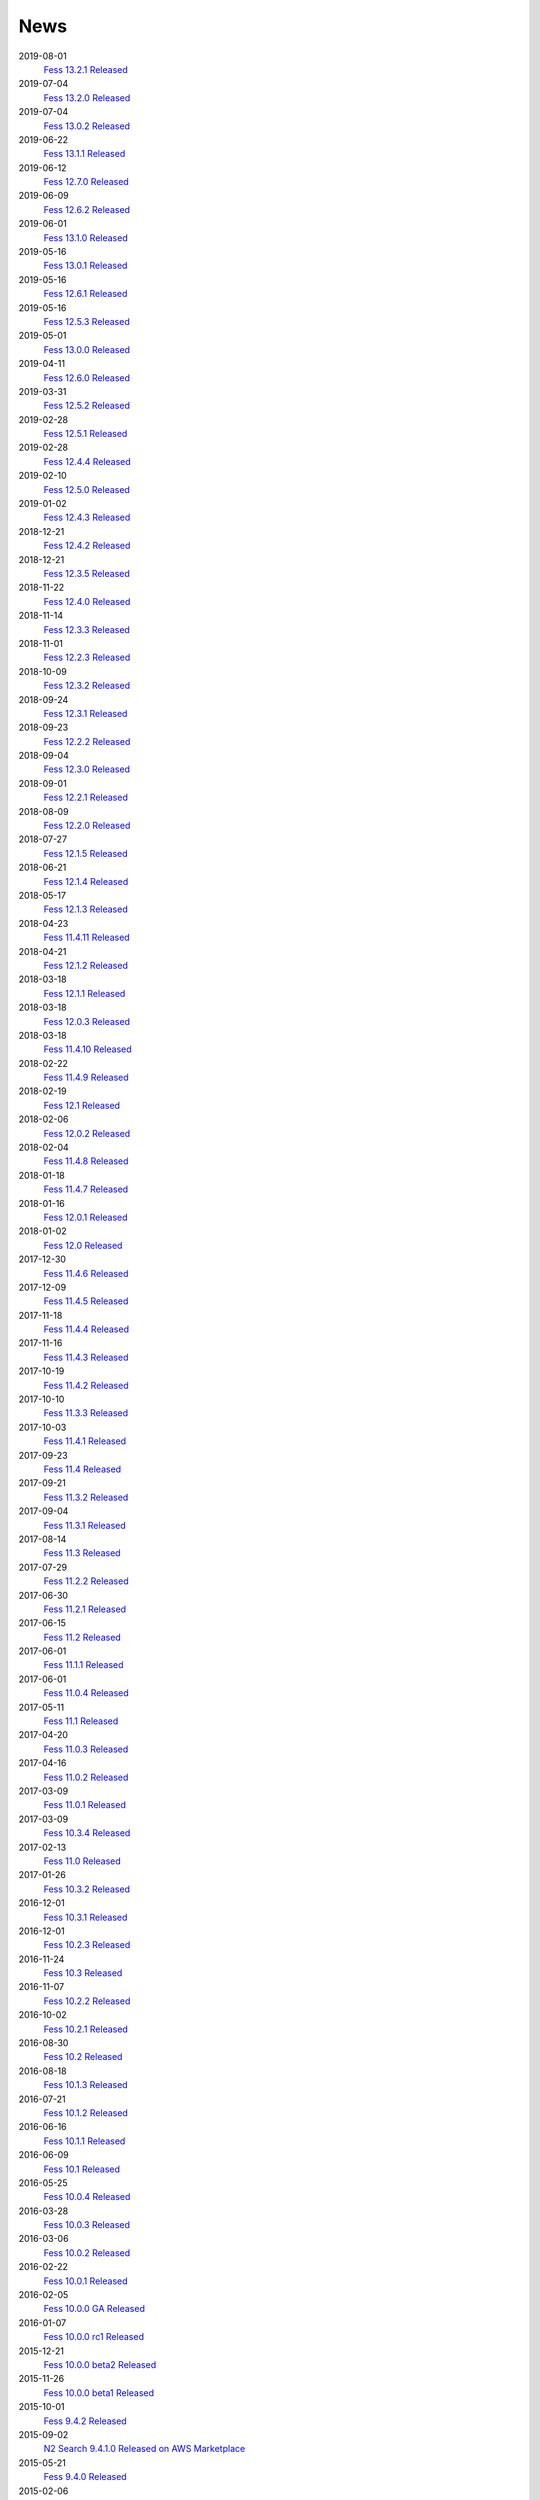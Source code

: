 ====
News
====

2019-08-01
    `Fess 13.2.1 Released <https://github.com/codelibs/fess/releases/tag/fess-13.2.1>`__

2019-07-04
    `Fess 13.2.0 Released <https://github.com/codelibs/fess/releases/tag/fess-13.2.0>`__

2019-07-04
    `Fess 13.0.2 Released <https://github.com/codelibs/fess/releases/tag/fess-13.0.2>`__

2019-06-22
    `Fess 13.1.1 Released <https://github.com/codelibs/fess/releases/tag/fess-13.1.1>`__

2019-06-12
    `Fess 12.7.0 Released <https://github.com/codelibs/fess/releases/tag/fess-12.7.0>`__

2019-06-09
    `Fess 12.6.2 Released <https://github.com/codelibs/fess/releases/tag/fess-12.6.2>`__

2019-06-01
    `Fess 13.1.0 Released <https://github.com/codelibs/fess/releases/tag/fess-13.1.0>`__

2019-05-16
    `Fess 13.0.1 Released <https://github.com/codelibs/fess/releases/tag/fess-13.0.1>`__

2019-05-16
    `Fess 12.6.1 Released <https://github.com/codelibs/fess/releases/tag/fess-12.6.1>`__

2019-05-16
    `Fess 12.5.3 Released <https://github.com/codelibs/fess/releases/tag/fess-12.5.3>`__

2019-05-01
    `Fess 13.0.0 Released <https://github.com/codelibs/fess/releases/tag/fess-13.0.0>`__

2019-04-11
    `Fess 12.6.0 Released <https://github.com/codelibs/fess/releases/tag/fess-12.6.0>`__

2019-03-31
    `Fess 12.5.2 Released <https://github.com/codelibs/fess/releases/tag/fess-12.5.2>`__

2019-02-28
    `Fess 12.5.1 Released <https://github.com/codelibs/fess/releases/tag/fess-12.5.1>`__

2019-02-28
    `Fess 12.4.4 Released <https://github.com/codelibs/fess/releases/tag/fess-12.4.4>`__

2019-02-10
    `Fess 12.5.0 Released <https://github.com/codelibs/fess/releases/tag/fess-12.5.0>`__

2019-01-02
    `Fess 12.4.3 Released <https://github.com/codelibs/fess/releases/tag/fess-12.4.3>`__

2018-12-21
    `Fess 12.4.2 Released <https://github.com/codelibs/fess/releases/tag/fess-12.4.2>`__

2018-12-21
    `Fess 12.3.5 Released <https://github.com/codelibs/fess/releases/tag/fess-12.3.5>`__

2018-11-22
    `Fess 12.4.0 Released <https://github.com/codelibs/fess/releases/tag/fess-12.4.0>`__

2018-11-14
    `Fess 12.3.3 Released <https://github.com/codelibs/fess/releases/tag/fess-12.3.3>`__

2018-11-01
    `Fess 12.2.3 Released <https://github.com/codelibs/fess/releases/tag/fess-12.2.3>`__

2018-10-09
    `Fess 12.3.2 Released <https://github.com/codelibs/fess/releases/tag/fess-12.3.2>`__

2018-09-24
    `Fess 12.3.1 Released <https://github.com/codelibs/fess/releases/tag/fess-12.3.1>`__

2018-09-23
    `Fess 12.2.2 Released <https://github.com/codelibs/fess/releases/tag/fess-12.2.2>`__

2018-09-04
    `Fess 12.3.0 Released <https://github.com/codelibs/fess/releases/tag/fess-12.3.0>`__

2018-09-01
    `Fess 12.2.1 Released <https://github.com/codelibs/fess/releases/tag/fess-12.2.1>`__

2018-08-09
    `Fess 12.2.0 Released <https://github.com/codelibs/fess/releases/tag/fess-12.2.0>`__

2018-07-27
    `Fess 12.1.5 Released <https://github.com/codelibs/fess/releases/tag/fess-12.1.5>`__

2018-06-21
    `Fess 12.1.4 Released <https://github.com/codelibs/fess/releases/tag/fess-12.1.4>`__

2018-05-17
    `Fess 12.1.3 Released <https://github.com/codelibs/fess/releases/tag/fess-12.1.3>`__

2018-04-23
    `Fess 11.4.11 Released <https://github.com/codelibs/fess/releases/tag/fess-11.4.11>`__

2018-04-21
    `Fess 12.1.2 Released <https://github.com/codelibs/fess/releases/tag/fess-12.1.2>`__

2018-03-18
    `Fess 12.1.1 Released <https://github.com/codelibs/fess/releases/tag/fess-12.1.1>`__ \

2018-03-18
    `Fess 12.0.3 Released <https://github.com/codelibs/fess/releases/tag/fess-12.0.3>`__ \

2018-03-18
    `Fess 11.4.10 Released <https://github.com/codelibs/fess/releases/tag/fess-11.4.10>`__

2018-02-22
    `Fess 11.4.9 Released <https://github.com/codelibs/fess/releases/tag/fess-11.4.9>`__

2018-02-19
    `Fess 12.1 Released <https://github.com/codelibs/fess/releases/tag/fess-12.1.0>`__

2018-02-06
    `Fess 12.0.2 Released <https://github.com/codelibs/fess/releases/tag/fess-12.0.2>`__

2018-02-04
    `Fess 11.4.8 Released <https://github.com/codelibs/fess/releases/tag/fess-11.4.8>`__

2018-01-18
    `Fess 11.4.7 Released <https://github.com/codelibs/fess/releases/tag/fess-11.4.7>`__

2018-01-16
    `Fess 12.0.1 Released <https://github.com/codelibs/fess/releases/tag/fess-12.0.1>`__

2018-01-02
    `Fess 12.0 Released <https://github.com/codelibs/fess/releases/tag/fess-12.0.0>`__

2017-12-30
    `Fess 11.4.6 Released <https://github.com/codelibs/fess/releases/tag/fess-11.4.6>`__

2017-12-09
    `Fess 11.4.5 Released <https://github.com/codelibs/fess/releases/tag/fess-11.4.5>`__

2017-11-18
    `Fess 11.4.4 Released <https://github.com/codelibs/fess/releases/tag/fess-11.4.4>`__

2017-11-16
    `Fess 11.4.3 Released <https://github.com/codelibs/fess/releases/tag/fess-11.4.3>`__

2017-10-19
    `Fess 11.4.2 Released <https://github.com/codelibs/fess/releases/tag/fess-11.4.2>`__

2017-10-10
    `Fess 11.3.3 Released <https://github.com/codelibs/fess/releases/tag/fess-11.3.3>`__

2017-10-03
    `Fess 11.4.1 Released <https://github.com/codelibs/fess/releases/tag/fess-11.4.1>`__

2017-09-23
    `Fess 11.4 Released <https://github.com/codelibs/fess/releases/tag/fess-11.4.0>`__

2017-09-21
    `Fess 11.3.2 Released <https://github.com/codelibs/fess/releases/tag/fess-11.3.2>`__

2017-09-04
    `Fess 11.3.1 Released <https://github.com/codelibs/fess/releases/tag/fess-11.3.1>`__

2017-08-14
    `Fess 11.3 Released <https://github.com/codelibs/fess/releases/tag/fess-11.3.0>`__

2017-07-29
    `Fess 11.2.2 Released <https://github.com/codelibs/fess/releases/tag/fess-11.2.2>`__

2017-06-30
    `Fess 11.2.1 Released <https://github.com/codelibs/fess/releases/tag/fess-11.2.1>`__

2017-06-15
    `Fess 11.2 Released <https://github.com/codelibs/fess/releases/tag/fess-11.2.0>`__

2017-06-01
    `Fess 11.1.1 Released <https://github.com/codelibs/fess/releases/tag/fess-11.1.1>`__

2017-06-01
    `Fess 11.0.4 Released <https://github.com/codelibs/fess/releases/tag/fess-11.0.4>`__

2017-05-11
    `Fess 11.1 Released <https://github.com/codelibs/fess/releases/tag/fess-11.1.0>`__

2017-04-20
    `Fess 11.0.3 Released <https://github.com/codelibs/fess/releases/tag/fess-11.0.3>`__

2017-04-16
    `Fess 11.0.2 Released <https://github.com/codelibs/fess/releases/tag/fess-11.0.2>`__

2017-03-09
    `Fess 11.0.1 Released <https://github.com/codelibs/fess/releases/tag/fess-11.0.1>`__

2017-03-09
    `Fess 10.3.4 Released <https://github.com/codelibs/fess/releases/tag/fess-10.3.4>`__

2017-02-13
    `Fess 11.0 Released <https://github.com/codelibs/fess/releases/tag/fess-11.0.0>`__

2017-01-26
    `Fess 10.3.2 Released <https://github.com/codelibs/fess/releases/tag/fess-10.3.2>`__

2016-12-01
    `Fess 10.3.1 Released <https://github.com/codelibs/fess/releases/tag/fess-10.3.1>`__

2016-12-01
    `Fess 10.2.3 Released <https://github.com/codelibs/fess/releases/tag/fess-10.2.3>`__

2016-11-24
    `Fess 10.3 Released <https://github.com/codelibs/fess/releases/tag/fess-10.3.0>`__

2016-11-07
    `Fess 10.2.2 Released <https://github.com/codelibs/fess/releases/tag/fess-10.2.2>`__

2016-10-02
    `Fess 10.2.1 Released <https://github.com/codelibs/fess/releases/tag/fess-10.2.1>`__

2016-08-30
    `Fess 10.2 Released <https://github.com/codelibs/fess/releases/tag/fess-10.2.0>`__

2016-08-18
    `Fess 10.1.3 Released <https://github.com/codelibs/fess/releases/tag/fess-10.1.3>`__

2016-07-21
    `Fess 10.1.2 Released <https://github.com/codelibs/fess/releases/tag/fess-10.1.2>`__

2016-06-16
    `Fess 10.1.1 Released <https://github.com/codelibs/fess/releases/tag/fess-10.1.1>`__

2016-06-09
    `Fess 10.1 Released <https://github.com/codelibs/fess/releases/tag/fess-10.1.0>`__

2016-05-25
    `Fess 10.0.4 Released <https://github.com/codelibs/fess/releases/tag/fess-10.0.4>`__

2016-03-28
    `Fess 10.0.3 Released <https://github.com/codelibs/fess/releases/tag/fess-10.0.3>`__

2016-03-06
    `Fess 10.0.2 Released <https://github.com/codelibs/fess/releases/tag/fess-10.0.2>`__

2016-02-22
    `Fess 10.0.1 Released <https://github.com/codelibs/fess/releases/tag/fess-10.0.1>`__

2016-02-05
    `Fess 10.0.0 GA Released <https://github.com/codelibs/fess/releases/tag/fess-10.0.0>`__

2016-01-07
    `Fess 10.0.0 rc1 Released <https://github.com/codelibs/fess/releases/tag/fess-10.0.0-rc1>`__

2015-12-21
    `Fess 10.0.0 beta2 Released <https://github.com/codelibs/fess/releases/tag/fess-10.0.0-beta2>`__

2015-11-26
    `Fess 10.0.0 beta1 Released <https://github.com/codelibs/fess/releases/tag/fess-10.0.0-beta1>`__

2015-10-01
    `Fess 9.4.2 Released <https://osdn.jp/projects/fess/releases/63287>`__

2015-09-02
    `N2 Search 9.4.1.0 Released on AWS Marketplace <https://aws.amazon.com/marketplace/pp/B014JFU5EW>`__

2015-05-21
    `Fess 9.4.0 Released <https://sourceforge.jp/projects/fess/releases/63287>`__

2015-02-06
    `Fess 9.3.3 Released <https://sourceforge.jp/projects/fess/releases/62196>`__

2014-11-06
    `Fess 9.3 Released <https://sourceforge.jp/projects/fess/releases/62196>`__

2014-06-28
    `Fess 9.2 Released <https://sourceforge.jp/projects/fess/releases/?package_id=9987>`__

2014-03-26
    `Fess 9.1 Released <https://sourceforge.jp/projects/fess/releases/?package_id=9987>`__

2014-02-07
    `Fess 9.0.0 Released <http://sourceforge.jp/projects/fess/news/24562>`__

2013-09-07
    `Fess 8.2.0 Released <http://sourceforge.jp/projects/fess/news/24407>`__

2013-05-13
    `Fess 8.1.0 Released <http://sourceforge.jp/projects/fess/news/24242>`__

2013-02-23
    `Fess 8.0.0 Released <http://sourceforge.jp/projects/fess/news/24130>`__

2012-11-27
    `Fess 7.0.2 Released <http://sourceforge.jp/forum/forum.php?forum_id=30360>`__

2012-09-09
    `Fess 7.0.1 Released <http://sourceforge.jp/forum/forum.php?forum_id=29825>`__

2012-08-03
    `Fess 7.0 Released <http://sourceforge.jp/forum/forum.php?forum_id=29619>`__

2012-03-02
    `Fess 6.0.0 Released <http://sourceforge.jp/forum/forum.php?forum_id=28523>`__

2011-12-15
    `Fess 5.0.0 Released <http://sourceforge.jp/forum/forum.php?forum_id=27851>`__

2010-12-19
    `Fess 4.0.0 Released <http://sourceforge.jp/forum/forum.php?forum_id=24913>`__

2010-11-08
    `Fess 4.0.0 beta Released <http://sourceforge.jp/forum/forum.php?forum_id=24538>`__

2010-08-31
    `Fess 3.1.3 Released <http://sourceforge.jp/forum/forum.php?forum_id=23991>`__

2010-07-08
    `Fess 3.1.2 Released <http://sourceforge.jp/forum/forum.php?forum_id=23534>`__

2010-07-08
    `Fess Client for iPhone App 1.0.0 Released <itms://itunes.apple.com/us/app/fess/id379788332?mt=8>`__

2010-06-09
    `Fess 3.1.1 Released <http://sourceforge.jp/forum/forum.php?forum_id=23266>`__

2010-05-30
    `Fess 3.1.0 Released <http://sourceforge.jp/forum/forum.php?forum_id=23147>`__

2010-01-16
    `Fess 2.0.0 Released <http://sourceforge.jp/forum/forum.php?forum_id=21723>`__

2009-12-09
    `Fess 1.1.2 Released <http://sourceforge.jp/forum/forum.php?forum_id=21350>`__

2009-10-10
    `Fess 1.1.0 Released <http://sourceforge.jp/forum/forum.php?forum_id=20548>`__

2009-09-10
    `Fess 1.0.0 Released <http://sourceforge.jp/forum/forum.php?forum_id=20201>`__

